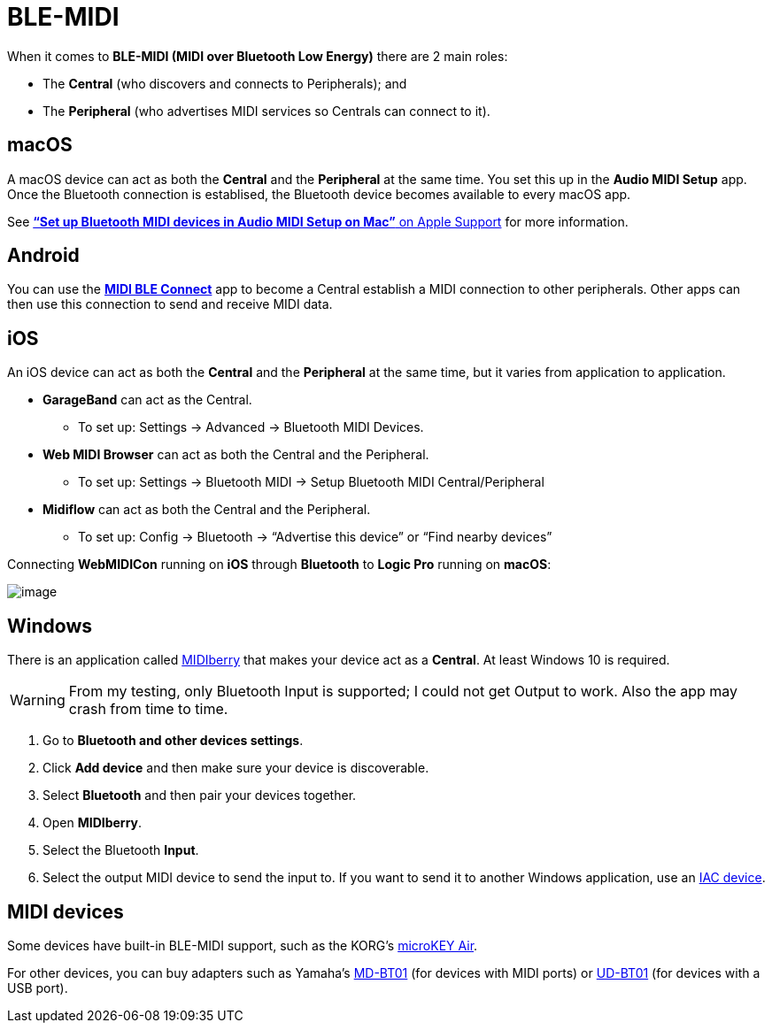 = BLE-MIDI

When it comes to *BLE-MIDI (MIDI over Bluetooth Low Energy)* there are 2
main roles:

* The *Central* (who discovers and connects to Peripherals); and
* The *Peripheral* (who advertises MIDI services so Centrals can connect
to it).

[#macOS]
== macOS

A macOS device can act as both the *Central* and the *Peripheral* at the
same time. You set this up in the *Audio MIDI Setup* app.
Once the Bluetooth connection is establised, the Bluetooth device
becomes available to every macOS app.

See
https://support.apple.com/guide/audio-midi-setup/set-up-bluetooth-midi-devices-ams33f013765/mac[*“Set
up Bluetooth MIDI devices in Audio MIDI Setup on Mac”* on Apple Support]
for more information.

[#Android]
== Android

You can use the
https://play.google.com/store/apps/details?id=com.mobileer.example.midibtlepairing[*MIDI
BLE Connect*] app to become a Central establish a MIDI connection to
other peripherals. Other apps can then use this connection to send and
receive MIDI data.

[#iOS]
== iOS

An iOS device can act as both the *Central* and the *Peripheral* at the
same time, but it varies from application to application.

* *GarageBand* can act as the Central.
** To set up: Settings → Advanced → Bluetooth MIDI Devices.
* *Web MIDI Browser* can act as both the Central and the Peripheral.
** To set up: Settings → Bluetooth MIDI → Setup Bluetooth MIDI
Central/Peripheral
* *Midiflow* can act as both the Central and the Peripheral.
** To set up: Config → Bluetooth → “Advertise this device” or “Find
nearby devices”

====
Connecting *WebMIDICon* running on *iOS* through *Bluetooth* to *Logic
Pro* running on *macOS*:

image::BLE-MIDI-iOS-macOS.png[image]
====

[#Windows]
== Windows

There is an application called
https://www.microsoft.com/en-us/p/midiberry/9n39720h2m05?activetab=pivot:overviewtab[MIDIberry]
that makes your device act as a *Central*. At least Windows 10 is
required.

WARNING: From my testing, only Bluetooth Input is supported; I could not get
Output to work. Also the app may crash from time to time.

. Go to *Bluetooth and other devices settings*.
. Click *Add device* and then make sure your device is discoverable.
. Select *Bluetooth* and then pair your devices together.
. Open *MIDIberry*.
. Select the Bluetooth *Input*.
. Select the output MIDI device to send the input to. If you want to
send it to another Windows application, use an link:./IAC.md[IAC
device].

[#device]
== MIDI devices

Some devices have built-in BLE-MIDI support, such as the KORG’s
https://www.korg.com/us/products/computergear/microkey2_air/[microKEY
Air].

For other devices, you can buy adapters such as Yamaha’s
https://jp.yamaha.com/products/music_production/accessories/md-bt01/index.html[MD-BT01]
(for devices with MIDI ports) or
https://jp.yamaha.com/products/musical_instruments/pianos/accessories/interfaces/ud-bt01/index.html[UD-BT01]
(for devices with a USB port).
